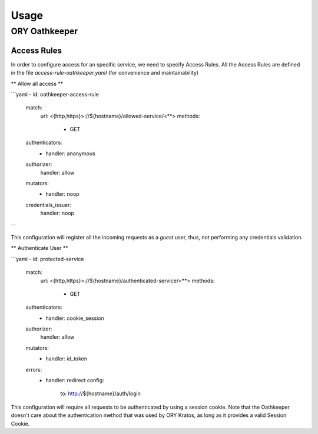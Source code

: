 Usage
=========================

ORY Oathkeeper
--------------

Access Rules
~~~~~~~~~~~~~~~~~~~~

In order to configure access for an specific service, we need to specify Access Rules.
All the Access Rules are defined in the file `access-rule-oathkeeper.yaml`
(for convenience and maintainability)

** Allow all access **

```yaml
- id: oathkeeper-access-rule
  match:
    url: <{http,https}>://${hostname}/allowed-service/<**>
    methods:
      - GET
  authenticators:
    - handler: anonymous
  authorizer:
    handler: allow
  mutators:
    - handler: noop
  credentials_issuer:
    handler: noop
```

This configuration will register all the incoming requests as a `guest` user, thus, not
performing any credentials validation.

** Authenticate User **

```yaml
- id: protected-service
  match:
    url: <{http,https}>://${hostname}/authenticated-service/<**>
    methods:
      - GET
  authenticators:
    - handler: cookie_session
  authorizer:
    handler: allow
  mutators:
    - handler: id_token
  errors:
    - handler: redirect
      config:
        to: http://${hostname}/auth/login

This configuration will require all requests to be authenticated by using a session cookie.
Note that the Oathkeeper doesn't care about the authentication method that was used by
ORY Kratos, as long as it provides a valid Session Cookie.

